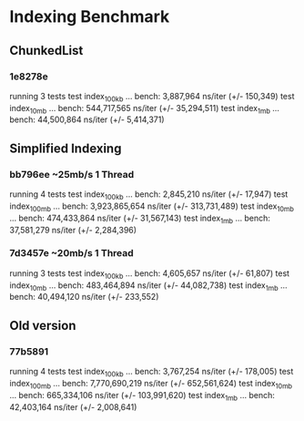 * Indexing Benchmark
** ChunkedList
*** 1e8278e 
running 3 tests
test index_100kb ... bench:   3,887,964 ns/iter (+/- 150,349)
test index_10mb  ... bench: 544,717,565 ns/iter (+/- 35,294,511)
test index_1mb   ... bench:  44,500,864 ns/iter (+/- 5,414,371)
** Simplified Indexing
*** bb796ee ~25mb/s 1 Thread
running 4 tests
test index_100kb ... bench:   2,845,210 ns/iter (+/- 17,947)
test index_100mb ... bench: 3,923,865,654 ns/iter (+/- 313,731,489)
test index_10mb  ... bench: 474,433,864 ns/iter (+/- 31,567,143)
test index_1mb   ... bench:  37,581,279 ns/iter (+/- 2,284,396)
*** 7d3457e ~20mb/s 1 Thread
running 3 tests
test index_100kb ... bench:   4,605,657 ns/iter (+/- 61,807)
test index_10mb  ... bench: 483,464,894 ns/iter (+/- 44,082,738)
test index_1mb   ... bench:  40,494,120 ns/iter (+/- 233,552)
** Old version
*** 77b5891
running 4 tests
test index_100kb ... bench:   3,767,254 ns/iter (+/- 178,005)
test index_100mb ... bench: 7,770,690,219 ns/iter (+/- 652,561,624)
test index_10mb  ... bench: 665,334,106 ns/iter (+/- 103,991,620)
test index_1mb   ... bench:  42,403,164 ns/iter (+/- 2,008,641)
